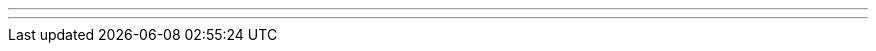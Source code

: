 ---
---
ifndef::sourcedir37[]
:notBuildingForSite: true
ifdef::basebackend-html[:outfilesuffix: .html]
:source-highlighter: coderay
:stylesdir: css
:stylesheet: ehcache.css
:linkcss:
:icons: font
:iconfont-remote!:
:iconfont-name: font-awesome.min
:sourcedir37: ../../../../../
:imagesdir: images
:sectanchors:
:idprefix:
:idseparator: -
endif::sourcedir37[]
